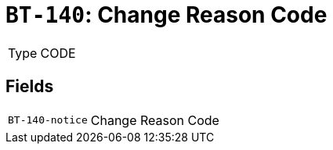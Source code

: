 = `BT-140`: Change Reason Code
:navtitle: Business Terms

[horizontal]
Type:: CODE

== Fields
[horizontal]
  `BT-140-notice`:: Change Reason Code

